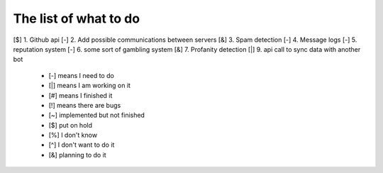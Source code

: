======================
The list of what to do
======================

[$] 1. Github api
[-] 2. Add possible communications between servers
[&] 3. Spam detection
[-] 4. Message logs
[-] 5. reputation system
[-] 6. some sort of gambling system
[&] 7. Profanity detection
[|] 9. api call to sync data with another bot

 * [-] means I need to do
 * [|] means I am working on it
 * [#] means I finished it
 * [!] means there are bugs
 * [~] implemented but not finished
 * [$] put on hold
 * [%] I don't know
 * [^] I don't want to do it
 * [&] planning to do it
